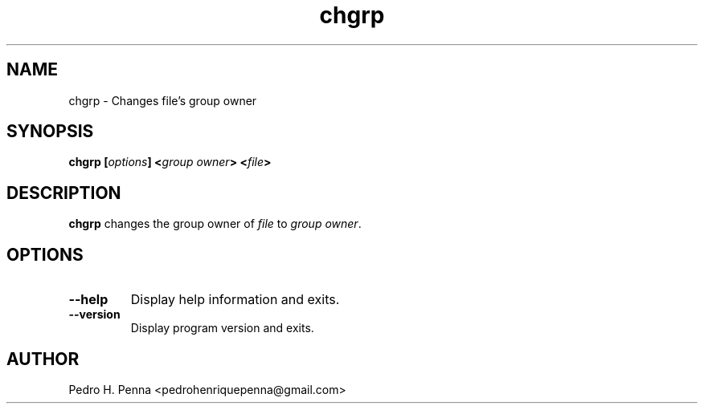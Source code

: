 .\"
.\" Copyright(C) 2011-2014 Pedro H. Penna <pedrohenriquepenna@gmail.com>
.\" 
.\" This program is free software; you can redistribute it and/or modify
.\" it under the terms of the GNU General Public License as published by
.\" the Free Software Foundation; either version 3 of the License, or
.\" (at your option) any later version.
.\" 
.\" This program is distributed in the hope that it will be useful,
.\" but WITHOUT ANY WARRANTY; without even the implied warranty of
.\" MERCHANTABILITY or FITNESS FOR A PARTICULAR PURPOSE.  See the
.\" GNU General Public License for more details.
.\" 
.\" You should have received a copy of the GNU General Public License
.\" along with this program. If not, see <http://www.gnu.org/licenses/>.
.\"
.\"=============================================================================
.\"
.TH "chgrp" 1 "July 2014" "Commands" "The Nanvix User Programmer's Manual"
.\"
.\"=============================================================================
.\"
.SH NAME
.\"
chgrp \- Changes file's group owner
.\"
.\"=============================================================================
.\"
.\"
.SH "SYNOPSIS"
.\"
.BI "chgrp [" "options" "] <" "group owner" "> <" "file" ">"
.\"
.\"=============================================================================
.\"
.SH "DESCRIPTION"
.\"
.BR chgrp 
changes the group owner of
.IR file
to 
.IR "group owner" .
.\"
.\"=============================================================================
.\"
.SH "OPTIONS"
.\"
.TP 
.BR --help
Display help information and exits.

.TP
.BR --version
Display program version and exits.
.\"
.\"=============================================================================
.\"
.SH AUTHOR
.\"
Pedro H. Penna <pedrohenriquepenna@gmail.com>
.\"
